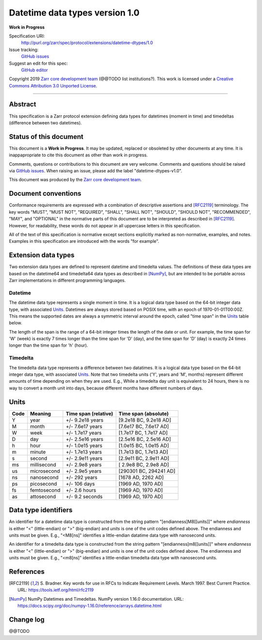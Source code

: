 Datetime data types version 1.0
===============================

**Work in Progress**

Specification URI:
    http://purl.org/zarr/spec/protocol/extensions/datetime-dtypes/1.0
Issue tracking:
    `GitHub issues <https://github.com/zarr-developers/zarr-specs/labels/datetime-dtypes-v1.0>`_
Suggest an edit for this spec:
    `GitHub editor <https://github.com/zarr-developers/zarr-specs/blob/core-protocol-v3.0-dev/docs/protocol/extension/datetime-dtypes/v1.0.rst>`_

Copyright 2019 `Zarr core development
team <https://github.com/orgs/zarr-developers/teams/core-devs>`_ (@@TODO
list institutions?). This work is licensed under a `Creative Commons
Attribution 3.0 Unported
License <https://creativecommons.org/licenses/by/3.0/>`_.

----


Abstract
--------

This specification is a Zarr protocol extension defining data types
for datetimes (moment in time) and timedeltas (difference between two
datetimes).


Status of this document
-----------------------

This document is a **Work in Progress**. It may be updated, replaced
or obsoleted by other documents at any time. It is inappapropriate to
cite this document as other than work in progress.

Comments, questions or contributions to this document are very
welcome. Comments and questions should be raised via `GitHub issues
<https://github.com/zarr-developers/zarr-specs/labels/datetime-dtypes-v1.0>`_. When
raising an issue, please add the label "datetime-dtypes-v1.0".

This document was produced by the `Zarr core development team
<https://github.com/orgs/zarr-developers/teams/core-devs>`_.


Document conventions
--------------------

Conformance requirements are expressed with a combination of
descriptive assertions and [RFC2119]_ terminology. The key words
"MUST", "MUST NOT", "REQUIRED", "SHALL", "SHALL NOT", "SHOULD",
"SHOULD NOT", "RECOMMENDED", "MAY", and "OPTIONAL" in the normative
parts of this document are to be interpreted as described in
[RFC2119]_. However, for readability, these words do not appear in all
uppercase letters in this specification.

All of the text of this specification is normative except sections
explicitly marked as non-normative, examples, and notes. Examples in
this specification are introduced with the words "for example".


Extension data types
--------------------

Two extension data types are defined to represent datetime and
timedelta values. The definitions of these data types are based on the
datetime64 and timedelta64 data types as described in [NumPy]_, but
are intended to be portable across Zarr implementations in different
programming languages.

Datetime
~~~~~~~~

The datetime data type represents a single moment in time. It is a
logical data type based on the 64-bit integer data type, with
associated `Units`_. Datetimes are always stored based on POSIX time,
with an epoch of 1970-01-01T00:00Z. This means the supported dates are
always a symmetric interval around the epoch, called "time span" in
the `Units`_ table below.

The length of the span is the range of a 64-bit integer times the
length of the date or unit. For example, the time span for 'W' (week)
is exactly 7 times longer than the time span for 'D' (day), and the
time span for 'D' (day) is exactly 24 times longer than the time span
for 'h' (hour).

Timedelta
~~~~~~~~~

The timedelta data type represents a difference between two
datatimes. It is a logical data type based on the 64-bit integer data
type, with associated `Units`_. Note that two timedelta units ('Y',
years and 'M', months) represent different amounts of time depending
on when they are used. E.g., While a timedelta day unit is equivalent
to 24 hours, there is no way to convert a month unit into days,
because different months have different numbers of days.


Units
-----

====  ============  ====================  ======================
Code  Meaning       Time span (relative)  Time span (absolute)
====  ============  ====================  ======================
Y     year          +/- 9.2e18 years      [9.2e18 BC, 9.2e18 AD]
M     month         +/- 7.6e17 years      [7.6e17 BC, 7.6e17 AD]
W     week          +/- 1.7e17 years      [1.7e17 BC, 1.7e17 AD]
D     day           +/- 2.5e16 years      [2.5e16 BC, 2.5e16 AD]
h     hour          +/- 1.0e15 years      [1.0e15 BC, 1.0e15 AD]
m     minute        +/- 1.7e13 years      [1.7e13 BC, 1.7e13 AD]
s     second        +/- 2.9e11 years      [2.9e11 BC, 2.9e11 AD]
ms    millisecond   +/- 2.9e8 years       [ 2.9e8 BC, 2.9e8 AD]
us    microsecond   +/- 2.9e5 years       [290301 BC, 294241 AD]
ns    nanosecond    +/- 292 years         [1678 AD, 2262 AD]
ps    picosecond    +/- 106 days          [1969 AD, 1970 AD]
fs    femtosecond   +/- 2.6 hours         [1969 AD, 1970 AD]
as    attosecond    +/- 9.2 seconds       [1969 AD, 1970 AD]
====  ============  ====================  ======================


Data type identifiers
---------------------

An identifier for a datetime data type is constructed from the string
pattern "[endianness]M8[[units]]" where `endianness` is either "<"
(little-endian) or ">" (big-endian) and `units` is one of the unit
codes defined above. The endianness and units must be given. E.g.,
"<M8[ns]" identifies a little-endian datatime data type with
nanosecond units.

An identifier for a timedelta data type is constructed from the string
pattern "[endianness]m8[[units]]" where `endianness` is either "<"
(little-endian) or ">" (big-endian) and `units` is one of the unit
codes defined above. The endianness and units must be given. E.g.,
"<m8[ns]" identifies a little-endian timedelta data type with
nanosecond units.


References
----------

.. [RFC2119] S. Bradner. Key words for use in RFCs to Indicate
   Requirement Levels. March 1997. Best Current Practice. URL:
   https://tools.ietf.org/html/rfc2119

.. [NumPy] NumPy Datetimes and Timedeltas. NumPy version 1.16.0
   documentation. URL:
   https://docs.scipy.org/doc/numpy-1.16.0/reference/arrays.datetime.html

				    
Change log
----------

@@TODO
